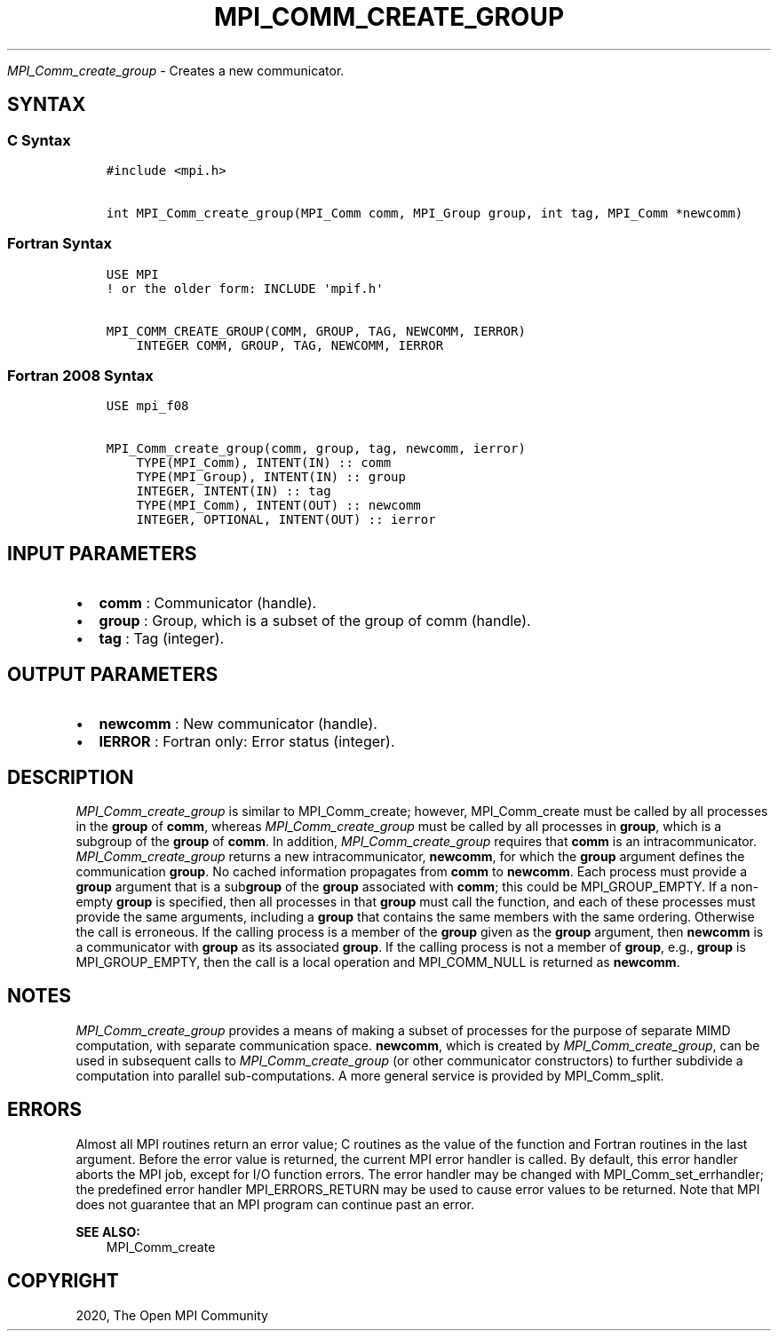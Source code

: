 .\" Man page generated from reStructuredText.
.
.TH "MPI_COMM_CREATE_GROUP" "3" "Jan 11, 2022" "" "Open MPI"
.
.nr rst2man-indent-level 0
.
.de1 rstReportMargin
\\$1 \\n[an-margin]
level \\n[rst2man-indent-level]
level margin: \\n[rst2man-indent\\n[rst2man-indent-level]]
-
\\n[rst2man-indent0]
\\n[rst2man-indent1]
\\n[rst2man-indent2]
..
.de1 INDENT
.\" .rstReportMargin pre:
. RS \\$1
. nr rst2man-indent\\n[rst2man-indent-level] \\n[an-margin]
. nr rst2man-indent-level +1
.\" .rstReportMargin post:
..
.de UNINDENT
. RE
.\" indent \\n[an-margin]
.\" old: \\n[rst2man-indent\\n[rst2man-indent-level]]
.nr rst2man-indent-level -1
.\" new: \\n[rst2man-indent\\n[rst2man-indent-level]]
.in \\n[rst2man-indent\\n[rst2man-indent-level]]u
..
.sp
\fI\%MPI_Comm_create_group\fP \- Creates a new communicator.
.SH SYNTAX
.SS C Syntax
.INDENT 0.0
.INDENT 3.5
.sp
.nf
.ft C
#include <mpi.h>

int MPI_Comm_create_group(MPI_Comm comm, MPI_Group group, int tag, MPI_Comm *newcomm)
.ft P
.fi
.UNINDENT
.UNINDENT
.SS Fortran Syntax
.INDENT 0.0
.INDENT 3.5
.sp
.nf
.ft C
USE MPI
! or the older form: INCLUDE \(aqmpif.h\(aq

MPI_COMM_CREATE_GROUP(COMM, GROUP, TAG, NEWCOMM, IERROR)
    INTEGER COMM, GROUP, TAG, NEWCOMM, IERROR
.ft P
.fi
.UNINDENT
.UNINDENT
.SS Fortran 2008 Syntax
.INDENT 0.0
.INDENT 3.5
.sp
.nf
.ft C
USE mpi_f08

MPI_Comm_create_group(comm, group, tag, newcomm, ierror)
    TYPE(MPI_Comm), INTENT(IN) :: comm
    TYPE(MPI_Group), INTENT(IN) :: group
    INTEGER, INTENT(IN) :: tag
    TYPE(MPI_Comm), INTENT(OUT) :: newcomm
    INTEGER, OPTIONAL, INTENT(OUT) :: ierror
.ft P
.fi
.UNINDENT
.UNINDENT
.SH INPUT PARAMETERS
.INDENT 0.0
.IP \(bu 2
\fBcomm\fP : Communicator (handle).
.IP \(bu 2
\fBgroup\fP : Group, which is a subset of the group of comm (handle).
.IP \(bu 2
\fBtag\fP : Tag (integer).
.UNINDENT
.SH OUTPUT PARAMETERS
.INDENT 0.0
.IP \(bu 2
\fBnewcomm\fP : New communicator (handle).
.IP \(bu 2
\fBIERROR\fP : Fortran only: Error status (integer).
.UNINDENT
.SH DESCRIPTION
.sp
\fI\%MPI_Comm_create_group\fP is similar to MPI_Comm_create; however,
MPI_Comm_create must be called by all processes in the \fBgroup\fP of
\fBcomm\fP, whereas \fI\%MPI_Comm_create_group\fP must be called by all
processes in \fBgroup\fP, which is a subgroup of the \fBgroup\fP of
\fBcomm\fP\&. In addition, \fI\%MPI_Comm_create_group\fP requires that \fBcomm\fP
is an intracommunicator. \fI\%MPI_Comm_create_group\fP returns a new
intracommunicator, \fBnewcomm\fP, for which the \fBgroup\fP argument defines
the communication \fBgroup\fP\&. No cached information propagates from
\fBcomm\fP to \fBnewcomm\fP\&. Each process must provide a \fBgroup\fP argument
that is a sub\fBgroup\fP of the \fBgroup\fP associated with \fBcomm\fP; this
could be MPI_GROUP_EMPTY. If a non\-empty \fBgroup\fP is specified,
then all processes in that \fBgroup\fP must call the function, and each of
these processes must provide the same arguments, including a \fBgroup\fP
that contains the same members with the same ordering. Otherwise the
call is erroneous. If the calling process is a member of the \fBgroup\fP
given as the \fBgroup\fP argument, then \fBnewcomm\fP is a communicator with
\fBgroup\fP as its associated \fBgroup\fP\&. If the calling process is not a
member of \fBgroup\fP, e.g., \fBgroup\fP is MPI_GROUP_EMPTY, then the
call is a local operation and MPI_COMM_NULL is returned as
\fBnewcomm\fP\&.
.SH NOTES
.sp
\fI\%MPI_Comm_create_group\fP provides a means of making a subset of
processes for the purpose of separate MIMD computation, with separate
communication space. \fBnewcomm\fP, which is created by
\fI\%MPI_Comm_create_group\fP, can be used in subsequent calls to
\fI\%MPI_Comm_create_group\fP (or other communicator constructors) to
further subdivide a computation into parallel sub\-computations. A more
general service is provided by MPI_Comm_split\&.
.SH ERRORS
.sp
Almost all MPI routines return an error value; C routines as the value
of the function and Fortran routines in the last argument. Before the
error value is returned, the current MPI error handler is called. By
default, this error handler aborts the MPI job, except for I/O function
errors. The error handler may be changed with
MPI_Comm_set_errhandler; the predefined error handler
MPI_ERRORS_RETURN may be used to cause error values to be returned.
Note that MPI does not guarantee that an MPI program can continue past
an error.
.sp
\fBSEE ALSO:\fP
.INDENT 0.0
.INDENT 3.5
MPI_Comm_create
.UNINDENT
.UNINDENT
.SH COPYRIGHT
2020, The Open MPI Community
.\" Generated by docutils manpage writer.
.
